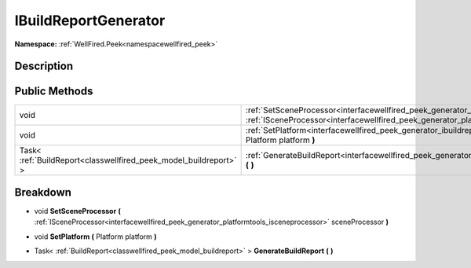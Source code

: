 .. _interfacewellfired_peek_generator_ibuildreportgenerator:

IBuildReportGenerator
======================

**Namespace:** :ref:`WellFired.Peek<namespacewellfired_peek>`

Description
------------



Public Methods
---------------

+--------------------------------------------------------------------+------------------------------------------------------------------------------------------------------------------------------------------------------------------------------------------------------------------------------------------+
|void                                                                |:ref:`SetSceneProcessor<interfacewellfired_peek_generator_ibuildreportgenerator_1a1e37294d2cd6599e35684d98bf4f91fb>` **(** :ref:`ISceneProcessor<interfacewellfired_peek_generator_platformtools_isceneprocessor>` sceneProcessor **)**   |
+--------------------------------------------------------------------+------------------------------------------------------------------------------------------------------------------------------------------------------------------------------------------------------------------------------------------+
|void                                                                |:ref:`SetPlatform<interfacewellfired_peek_generator_ibuildreportgenerator_1a2476a38bb2e0227f5a198b6ed24f3176>` **(** Platform platform **)**                                                                                              |
+--------------------------------------------------------------------+------------------------------------------------------------------------------------------------------------------------------------------------------------------------------------------------------------------------------------------+
|Task< :ref:`BuildReport<classwellfired_peek_model_buildreport>` >   |:ref:`GenerateBuildReport<interfacewellfired_peek_generator_ibuildreportgenerator_1a9d0bd247bfeca180e7995e8b50e2414e>` **(**  **)**                                                                                                       |
+--------------------------------------------------------------------+------------------------------------------------------------------------------------------------------------------------------------------------------------------------------------------------------------------------------------------+

Breakdown
----------

.. _interfacewellfired_peek_generator_ibuildreportgenerator_1a1e37294d2cd6599e35684d98bf4f91fb:

- void **SetSceneProcessor** **(** :ref:`ISceneProcessor<interfacewellfired_peek_generator_platformtools_isceneprocessor>` sceneProcessor **)**

.. _interfacewellfired_peek_generator_ibuildreportgenerator_1a2476a38bb2e0227f5a198b6ed24f3176:

- void **SetPlatform** **(** Platform platform **)**

.. _interfacewellfired_peek_generator_ibuildreportgenerator_1a9d0bd247bfeca180e7995e8b50e2414e:

- Task< :ref:`BuildReport<classwellfired_peek_model_buildreport>` > **GenerateBuildReport** **(**  **)**

